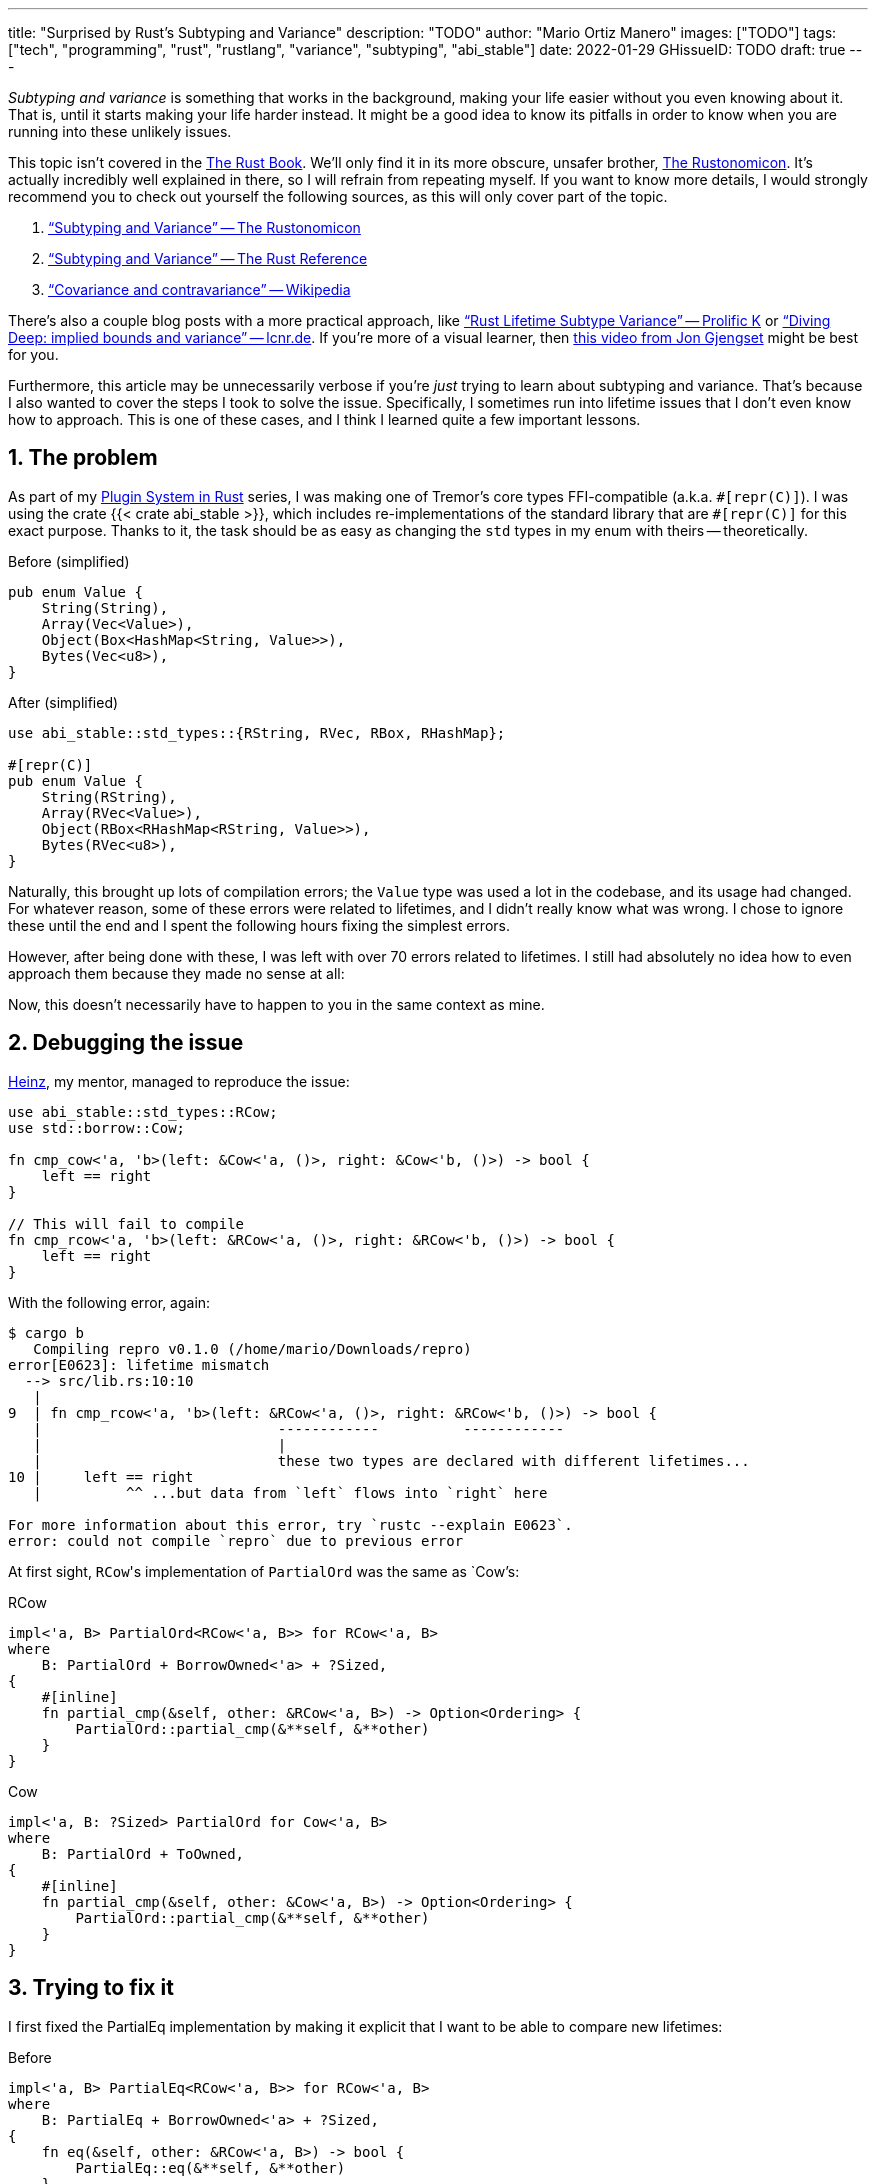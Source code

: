 ---
title: "Surprised by Rust's Subtyping and Variance"
description: "TODO"
author: "Mario Ortiz Manero"
images: ["TODO"]
tags: ["tech", "programming", "rust", "rustlang", "variance", "subtyping", "abi_stable"]
date: 2022-01-29
GHissueID: TODO
draft: true
---

:sectnums:
:stem: latexmath

:repr-c: pass:quotes[`#[repr\(C)]`]
:repr-rust: pass:quotes[`#[repr(Rust)]`]
:work: pass:quotes["`just make it work`"]
:heinz: https://twitter.com/heinz_gies/[Heinz]

// Sources:
// https://doc.rust-lang.org/nomicon/subtyping.html
// https://lcnr.de/blog/diving-deep-implied-bounds-and-variance/

_Subtyping and variance_ is something that works in the background, making your
life easier without you even knowing about it. That is, until it starts making
your life harder instead. It might be a good idea to know its pitfalls in order
to know when you are running into these unlikely issues.

This topic isn't covered in the https://doc.rust-lang.org/book/[The Rust Book].
We'll only find it in its more obscure, unsafer brother,
https://doc.rust-lang.org/nomicon[The Rustonomicon]. It's actually incredibly
well explained in there, so I will refrain from repeating myself. If you want to
know more details, I would strongly recommend you to check out yourself the
following sources, as this will only cover part of the topic.

. https://doc.rust-lang.org/nomicon/subtyping.html["`Subtyping and Variance`" --
  The Rustonomicon]
. https://doc.rust-lang.org/reference/subtyping.html["`Subtyping and Variance`"
  -- The Rust Reference]
. https://en.wikipedia.org/wiki/Covariance_and_contravariance_(computer_science)["`Covariance
  and contravariance`" -- Wikipedia]

There's also a couple blog posts with a more practical approach, like
https://medium.com/@orbitalK/rust-lifetime-subtype-variance-b58434fe36ed["`Rust
Lifetime Subtype Variance`" -- Prolific K] or
https://lcnr.de/blog/diving-deep-implied-bounds-and-variance/["`Diving Deep:
implied bounds and variance`" -- lcnr.de]. If you're more of a visual learner,
then https://www.youtube.com/watch?v=iVYWDIW71jk[this video from Jon Gjengset]
might be best for you.

Furthermore, this article may be unnecessarily verbose if you're _just_ trying
to learn about subtyping and variance. That's because I also wanted to cover the
steps I took to solve the issue. Specifically, I sometimes run into lifetime
issues that I don't even know how to approach. This is one of these cases, and I
think I learned quite a few important lessons.

== The problem

As part of my https://nullderef.com/series/rust-plugins/[Plugin System in Rust]
series, I was making one of Tremor's core types FFI-compatible (a.k.a.
{repr-c}). I was using the crate {{< crate abi_stable >}}, which includes
re-implementations of the standard library that are {repr-c} for this exact
purpose. Thanks to it, the task should be as easy as changing the `std` types in
my enum with theirs -- theoretically.

.Before (simplified)
[source, rust]
----
pub enum Value {
    String(String),
    Array(Vec<Value>),
    Object(Box<HashMap<String, Value>>),
    Bytes(Vec<u8>),
}
----

.After (simplified)
[source, rust]
----
use abi_stable::std_types::{RString, RVec, RBox, RHashMap};

#[repr(C)]
pub enum Value {
    String(RString),
    Array(RVec<Value>),
    Object(RBox<RHashMap<RString, Value>>),
    Bytes(RVec<u8>),
}
----

Naturally, this brought up lots of compilation errors; the `Value` type was used
a lot in the codebase, and its usage had changed. For whatever reason, some of
these errors were related to lifetimes, and I didn't really know what was wrong.
I chose to ignore these until the end and I spent the following hours fixing the
simplest errors.

However, after being done with these, I was left with over 70 errors related to
lifetimes. I still had absolutely no idea how to even approach them because they
made no sense at all:

// TODO picture or code snippet

Now, this doesn't necessarily have to happen to you in the same context as mine.

== Debugging the issue

{heinz}, my mentor, managed to reproduce the issue:

[source, rust]
----
use abi_stable::std_types::RCow;
use std::borrow::Cow;

fn cmp_cow<'a, 'b>(left: &Cow<'a, ()>, right: &Cow<'b, ()>) -> bool {
    left == right
}

// This will fail to compile
fn cmp_rcow<'a, 'b>(left: &RCow<'a, ()>, right: &RCow<'b, ()>) -> bool {
    left == right
}
----

With the following error, again:

[source]
----
$ cargo b
   Compiling repro v0.1.0 (/home/mario/Downloads/repro)
error[E0623]: lifetime mismatch
  --> src/lib.rs:10:10
   |
9  | fn cmp_rcow<'a, 'b>(left: &RCow<'a, ()>, right: &RCow<'b, ()>) -> bool {
   |                            ------------          ------------
   |                            |
   |                            these two types are declared with different lifetimes...
10 |     left == right
   |          ^^ ...but data from `left` flows into `right` here

For more information about this error, try `rustc --explain E0623`.
error: could not compile `repro` due to previous error
----

At first sight, ``RCow``'s implementation of `PartialOrd` was the same as
`Cow`'s:

.RCow
[source, rust]
----
impl<'a, B> PartialOrd<RCow<'a, B>> for RCow<'a, B>
where
    B: PartialOrd + BorrowOwned<'a> + ?Sized,
{
    #[inline]
    fn partial_cmp(&self, other: &RCow<'a, B>) -> Option<Ordering> {
        PartialOrd::partial_cmp(&**self, &**other)
    }
}
----

.Cow
[source, rust]
----
impl<'a, B: ?Sized> PartialOrd for Cow<'a, B>
where
    B: PartialOrd + ToOwned,
{
    #[inline]
    fn partial_cmp(&self, other: &Cow<'a, B>) -> Option<Ordering> {
        PartialOrd::partial_cmp(&**self, &**other)
    }
}
----

== Trying to fix it

I first fixed the PartialEq implementation by making it explicit that I want to
be able to compare new lifetimes:

.Before
[source, rust]
----
impl<'a, B> PartialEq<RCow<'a, B>> for RCow<'a, B>
where
    B: PartialEq + BorrowOwned<'a> + ?Sized,
{
    fn eq(&self, other: &RCow<'a, B>) -> bool {
        PartialEq::eq(&**self, &**other)
    }
}
----

.After
[source, rust]
----
impl<'a, 'b, B, C> PartialEq<RCow<'b, C>> for RCow<'a, B>
where
    B: PartialEq<C> + BorrowOwned<'a> + ?Sized,
    C: BorrowOwned<'b> + ?Sized,
{
    fn eq(&self, other: &RCow<'b, C>) -> bool {
        PartialEq::eq(&**self, &**other)
    }
}
----

Then, I created an equivalent example and tried to compile it:

[source, rust]
----
use abi_stable::std_types::RCow;
use std::borrow::Cow;

fn cmp_cow<'a, 'b>(left: &Cow<'a, ()>, right: &Cow<'b, ()>) -> bool {
    left.eq(right)
}

fn cmp_rcow<'a, 'b>(left: &RCow<'a, ()>, right: &RCow<'b, ()>) -> bool {
    left.eq(right)
}
----

Thanks to that, it now compiled! Time for `PartialOrd` (I had to do `PartialEq`
first because `PartialOrd` requires it):

[source, rust]
----
----

Possible fixes:

=== Removing the trait that binds the lifetime
=== GATs?
=== The scary `transmute`

{heinz}'s idea:

[source, rust]
----
struct SCow<'a>(RCow<'a, ()>);
impl<'a, 'b> PartialEq<SCow<'a>> for SCow<'b> {
    fn eq(&self, other: &SCow<'a>) -> bool {
        unsafe {
            let other0: &RCow<'b, ()> = std::mem::transmute(&other.0);
            &self.0 == other0
        }
    }
}
----

This will actually work now:

[source, rust]
----
fn cmp_cow<'a, 'b>(left: &Cow<'a, ()>, right: &Cow<'b, ()>) -> bool {
    left == right
}
fn cmp_scow<'a, 'b>(left: &SCow<'a>, right: &SCow<'b>) -> bool {
    left == right
}
----

== The final solution

[.text-center]
{{< gh issue "rodrimati1992/abi_stable_crates" 75 "lifetimes with R* types break compared to non R* types" "paragraph" >}}

== Conclusion

I would honestly say that the fact it took me so long to realize the error is
Rust's fault. There were no indications in the errors about variance. I
understand that there were 

Thanks a lot to {heinz} for the TODO help in this issue!

